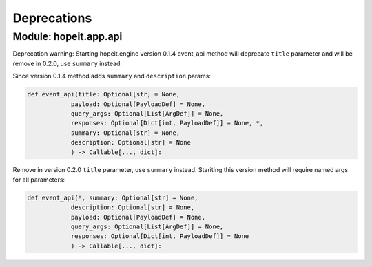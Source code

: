 Deprecations
============

Module: hopeit.app.api
______________________

Deprecation warning: 
Starting hopeit.engine version 0.1.4 event_api method will deprecate ``title`` parameter and will be remove in 0.2.0, use ``summary`` instead.

Since version 0.1.4 method adds ``summary`` and ``description`` params:

.. code:: python3

    def event_api(title: Optional[str] = None,
                payload: Optional[PayloadDef] = None,
                query_args: Optional[List[ArgDef]] = None,
                responses: Optional[Dict[int, PayloadDef]] = None, *,
                summary: Optional[str] = None,
                description: Optional[str] = None
                ) -> Callable[..., dict]:

Remove in version 0.2.0 ``title`` parameter, use ``summary`` instead. Stariting this version method will require named args for all parameters:

.. code:: python3

    def event_api(*, summary: Optional[str] = None,
                description: Optional[str] = None,
                payload: Optional[PayloadDef] = None,
                query_args: Optional[List[ArgDef]] = None,
                responses: Optional[Dict[int, PayloadDef]] = None              
                ) -> Callable[..., dict]: